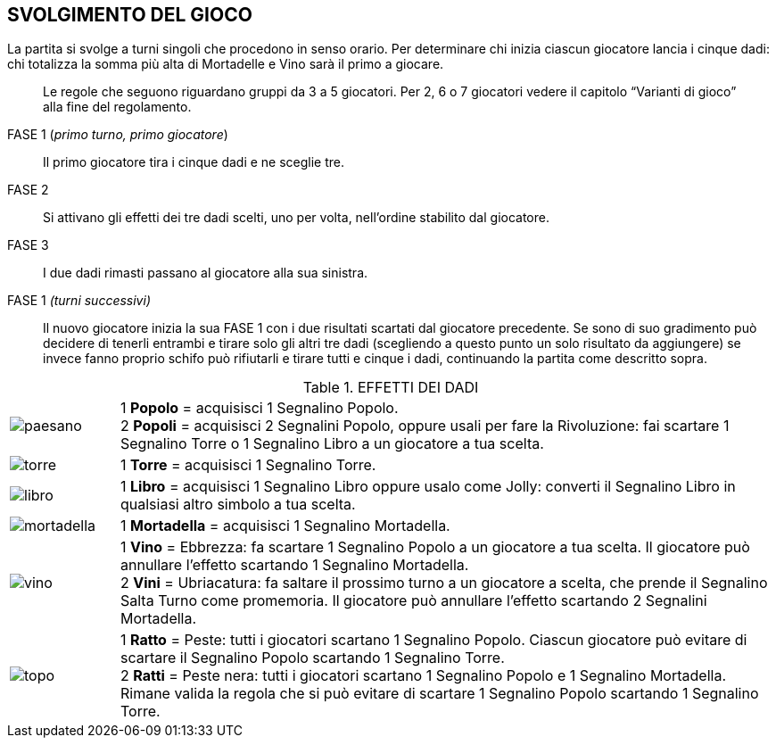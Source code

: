 == SVOLGIMENTO DEL GIOCO

La partita si svolge a turni singoli che procedono in senso orario. Per determinare chi inizia ciascun giocatore lancia i cinque dadi: chi totalizza la somma più alta di Mortadelle e Vino sarà il primo a giocare.

[quote]
Le regole che seguono riguardano gruppi da 3 a 5 giocatori. Per 2, 6 o 7 giocatori vedere il capitolo “Varianti di gioco” alla fine del regolamento.


FASE 1 (_primo turno, primo giocatore_):: Il primo giocatore tira i cinque dadi e ne sceglie tre.
FASE 2:: Si attivano gli effetti dei tre dadi scelti, uno per volta, nell’ordine stabilito dal giocatore.
FASE 3:: I due dadi rimasti passano al giocatore alla sua sinistra.
FASE 1 _(turni successivi)_:: Il nuovo giocatore inizia la sua FASE 1 con i due risultati scartati dal giocatore precedente. Se sono di suo gradimento può decidere di tenerli entrambi e tirare solo gli altri tre dadi (scegliendo a questo punto un solo risultato da aggiungere) se invece fanno proprio schifo può rifiutarli e tirare tutti e cinque i dadi, continuando la partita come descritto sopra.

<<<

.EFFETTI DEI DADI
[cols="1,6"]
|===
| image:imgs/paesano.png[] | 1 *Popolo* = acquisisci 1 Segnalino Popolo. + 
2 *Popoli* = acquisisci 2 Segnalini Popolo, oppure usali per fare la Rivoluzione: fai scartare 1 Segnalino Torre o 1 Segnalino Libro a un giocatore a tua scelta.
| image:imgs/torre.png[] | 1 *Torre* = acquisisci 1 Segnalino Torre.
| image:imgs/libro.png[] | 1 *Libro* = acquisisci 1 Segnalino Libro oppure usalo come Jolly: converti il Segnalino Libro in qualsiasi altro simbolo a tua scelta.
| image:imgs/mortadella.png[] | 1 *Mortadella* = acquisisci 1 Segnalino Mortadella.
| image:imgs/vino.png[] | 1 *Vino* = Ebbrezza: fa scartare 1 Segnalino Popolo a un giocatore a tua scelta. Il giocatore può annullare l’effetto scartando 1 Segnalino Mortadella.  +
2 *Vini* = Ubriacatura: fa saltare il prossimo turno a un giocatore a scelta, che prende il Segnalino Salta Turno come promemoria. Il giocatore può annullare l’effetto scartando 2 Segnalini Mortadella.
| image:imgs/topo.png[] | 1 *Ratto* = Peste: tutti i giocatori scartano 1 Segnalino Popolo. Ciascun giocatore può evitare di scartare il Segnalino Popolo scartando 1 Segnalino Torre. + 
2 *Ratti* = Peste nera: tutti i giocatori scartano 1 Segnalino Popolo e 1 Segnalino Mortadella.  Rimane valida la regola che si può evitare di scartare 1 Segnalino Popolo scartando 1 Segnalino Torre.
|===

